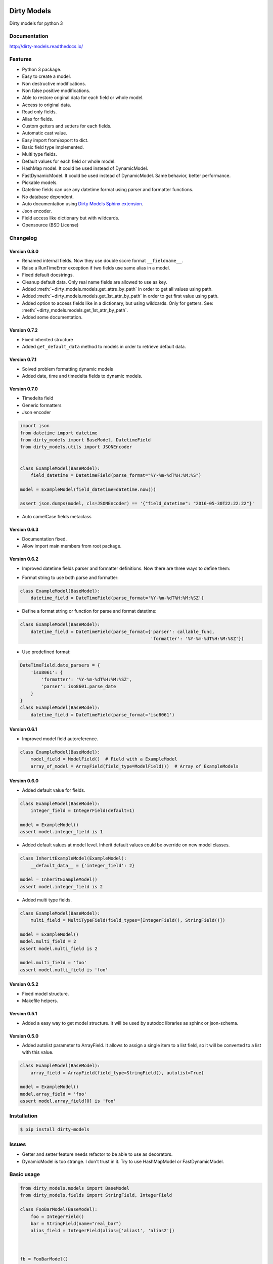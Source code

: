 |travis-master| |coverall-master| |doc-master| |pypi-downloads| |pypi-lastrelease| |python-versions|
|project-status| |project-license| |project-format| |project-implementation|

.. |travis-master| image:: https://travis-ci.org/alfred82santa/dirty-models.svg?branch=master
    :target: https://travis-ci.org/alfred82santa/dirty-models

.. |coverall-master| image:: https://coveralls.io/repos/alfred82santa/dirty-models/badge.svg?branch=master&service=github
    :target: https://coveralls.io/r/alfred82santa/dirty-models?branch=master

.. |doc-master| image:: https://readthedocs.org/projects/dirty-models/badge/?version=latest
    :target: http://dirty-models.readthedocs.io/?badge=latest
    :alt: Documentation Status

.. |pypi-downloads| image:: https://img.shields.io/pypi/dm/dirty-models.svg
    :target: https://pypi.python.org/pypi/dirty-models/
    :alt: Downloads

.. |pypi-lastrelease| image:: https://img.shields.io/pypi/v/dirty-models.svg
    :target: https://pypi.python.org/pypi/dirty-models/
    :alt: Latest Version

.. |python-versions| image:: https://img.shields.io/pypi/pyversions/dirty-models.svg
    :target: https://pypi.python.org/pypi/dirty-models/
    :alt: Supported Python versions

.. |project-status| image:: https://img.shields.io/pypi/status/dirty-models.svg
    :target: https://pypi.python.org/pypi/dirty-models/
    :alt: Development Status

.. |project-license| image:: https://img.shields.io/pypi/l/dirty-models.svg
    :target: https://pypi.python.org/pypi/dirty-models/
    :alt: License

.. |project-format| image:: https://img.shields.io/pypi/format/dirty-models.svg
    :target: https://pypi.python.org/pypi/dirty-models/
    :alt: Download format

.. |project-implementation| image:: https://img.shields.io/pypi/implementation/dirty-models.svg
    :target: https://pypi.python.org/pypi/dirty-models/
    :alt: Supported Python implementations

.. _Dirty Models Sphinx extension: http://dirty-models-sphinx-extension.readthedocs.io

============
Dirty Models
============

Dirty models for python 3

-------------
Documentation
-------------

http://dirty-models.readthedocs.io/

--------
Features
--------

- Python 3 package.
- Easy to create a model.
- Non destructive modifications.
- Non false positive modifications.
- Able to restore original data for each field or whole model.
- Access to original data.
- Read only fields.
- Alias for fields.
- Custom getters and setters for each fields.
- Automatic cast value.
- Easy import from/export to dict.
- Basic field type implemented.
- Multi type fields.
- Default values for each field or whole model.
- HashMap model. It could be used instead of DynamicModel.
- FastDynamicModel. It could be used instead of DynamicModel. Same behavior, better performance.
- Pickable models.
- Datetime fields can use any datetime format using parser and formatter functions.
- No database dependent.
- Auto documentation using `Dirty Models Sphinx extension`_.
- Json encoder.
- Field access like dictionary but with wildcards.
- Opensource (BSD License)

---------
Changelog
---------

Version 0.8.0
-------------

- Renamed internal fields. Now they use double score format ``__fieldname__``.
- Raise a RunTimeError exception if two fields use same alias in a model.
- Fixed default docstrings.
- Cleanup default data. Only real name fields are allowed to use as key.
- Added :meth:`~dirty_models.models.get_attrs_by_path` in order to get all values using path.
- Added :meth:`~dirty_models.models.get_1st_attr_by_path` in order to get first value using path.
- Added option to access fields like in a dictionary, but using wildcards. Only for getters.
  See: :meth:`~dirty_models.models.get_1st_attr_by_path`.
- Added some documentation.

Version 0.7.2
-------------

- Fixed inherited structure
- Added ``get_default_data`` method to models in order to retrieve default data.

Version 0.7.1
-------------

- Solved problem formatting dynamic models
- Added date, time and timedelta fields to dynamic models.

Version 0.7.0
-------------

- Timedelta field
- Generic formatters
- Json encoder

.. code-block:: python

    import json
    from datetime import datetime
    from dirty_models import BaseModel, DatetimeField
    from dirty_models.utils import JSONEncoder


    class ExampleModel(BaseModel):
        field_datetime = DatetimeField(parse_format="%Y-%m-%dT%H:%M:%S")

    model = ExampleModel(field_datetime=datetime.now())

    assert json.dumps(model, cls=JSONEncoder) == '{"field_datetime": "2016-05-30T22:22:22"}'

- Auto camelCase fields metaclass


Version 0.6.3
-------------

- Documentation fixed.
- Allow import main members from root package.

Version 0.6.2
-------------

- Improved datetime fields parser and formatter definitions. Now there are three ways to define them:

* Format string to use both parse and formatter:

.. code-block:: python

    class ExampleModel(BaseModel):
        datetime_field = DateTimeField(parse_format='%Y-%m-%dT%H:%M:%SZ')


* Define a format string or function for parse and format datetime:

.. code-block:: python

    class ExampleModel(BaseModel):
        datetime_field = DateTimeField(parse_format={'parser': callable_func,
                                                     'formatter': '%Y-%m-%dT%H:%M:%SZ'})

* Use predefined format:

.. code-block:: python

    DateTimeField.date_parsers = {
        'iso8061': {
            'formatter': '%Y-%m-%dT%H:%M:%SZ',
            'parser': iso8601.parse_date
        }
    }
    class ExampleModel(BaseModel):
        datetime_field = DateTimeField(parse_format='iso8061')


Version 0.6.1
-------------

- Improved model field autoreference.

.. code-block:: python

    class ExampleModel(BaseModel):
        model_field = ModelField()  # Field with a ExampleModel
        array_of_model = ArrayField(field_type=ModelField())  # Array of ExampleModels


Version 0.6.0
-------------

- Added default value for fields.

..  code-block:: python

    class ExampleModel(BaseModel):
        integer_field = IntegerField(default=1)

    model = ExampleModel()
    assert model.integer_field is 1

- Added default values at model level. Inherit default values could be override on new model classes.

..  code-block:: python

    class InheritExampleModel(ExampleModel):
        __default_data__ = {'integer_field': 2}

    model = InheritExampleModel()
    assert model.integer_field is 2

- Added multi type fields.

..  code-block:: python

    class ExampleModel(BaseModel):
        multi_field = MultiTypeField(field_types=[IntegerField(), StringField()])

    model = ExampleModel()
    model.multi_field = 2
    assert model.multi_field is 2

    model.multi_field = 'foo'
    assert model.multi_field is 'foo'

Version 0.5.2
-------------

- Fixed model structure.
- Makefile helpers.


Version 0.5.1
-------------

- Added a easy way to get model structure. It will be used by autodoc libraries as sphinx or json-schema.

Version 0.5.0
-------------

- Added autolist parameter to ArrayField. It allows to assign a single item to a list field,
  so it will be converted to a list with this value.

..  code-block:: python

    class ExampleModel(BaseModel):
        array_field = ArrayField(field_type=StringField(), autolist=True)

    model = ExampleModel()
    model.array_field = 'foo'
    assert model.array_field[0] is 'foo'

------------
Installation
------------

.. code-block:: bash

    $ pip install dirty-models

------
Issues
------

- Getter and setter feature needs refactor to be able to use as decorators.
- DynamicModel is too strange. I don't trust in it. Try to use HashMapModel or FastDynamicModel.

-----------
Basic usage
-----------

.. code-block:: python

    from dirty_models.models import BaseModel
    from dirty_models.fields import StringField, IntegerField

    class FooBarModel(BaseModel):
        foo = IntegerField()
        bar = StringField(name="real_bar")
        alias_field = IntegerField(alias=['alias1', 'alias2'])



    fb = FooBarModel()

    fb.foo = 2
    assert fb.foo is 2

    fb.bar = 'wow'
    assert fb.bar is 'wow'
    assert fb.real_bar is 'wow'

    fb.alias_field = 3
    assert fb.alias_field is 3
    assert fb.alias1 is fb.alias_field
    assert fb.alias2 is fb.alias_field
    assert fb['alias_field'] is 3

.. note::

    More examples and documentation on http://dirty-models.readthedocs.io/
